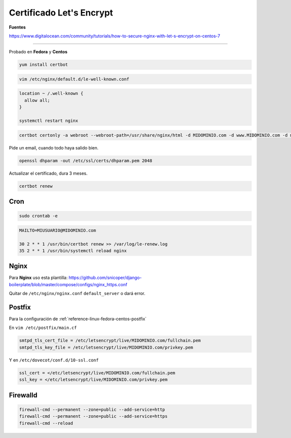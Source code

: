 .. _reference-linux-fedora-centos-certificado_lets_encrypt:

#########################
Certificado Let's Encrypt
#########################

**Fuentes**

https://www.digitalocean.com/community/tutorials/how-to-secure-nginx-with-let-s-encrypt-on-centos-7

----------

Probado en **Fedora** y **Centos**

.. code-block:: bash

    yum install certbot

.. code-block:: bash

    vim /etc/nginx/default.d/le-well-known.conf

.. code-block:: bash

    location ~ /.well-known {
      allow all;
    }

    systemctl restart nginx

.. code-block:: bash

    certbot certonly -a webroot --webroot-path=/usr/share/nginx/html -d MIDOMINIO.com -d www.MIDOMINIO.com -d mail.MIDOMINIO.com

Pide un email, cuando todo haya salido bien.

.. code-block:: bash

    openssl dhparam -out /etc/ssl/certs/dhparam.pem 2048

Actualizar el certificado, dura 3 meses.

.. code-block:: bash

    certbot renew

Cron
****

.. code-block:: bash

    sudo crontab -e

.. code-block:: bash

    MAILTO=MIUSUARIO@MIDOMINIO.com

    30 2 * * 1 /usr/bin/certbot renew >> /var/log/le-renew.log
    35 2 * * 1 /usr/bin/systemctl reload nginx

Nginx
*****

Para **Nginx** uso esta plantilla: https://github.com/snicoper/django-boilerplate/blob/master/compose/configs/nginx_https.conf

Quitar de ``/etc/nginx/nginx.conf`` ``default_server`` o dará error.

Postfix
*******

Para la configuración de :ref:`reference-linux-fedora-centos-postfix`

En ``vim /etc/postfix/main.cf``

.. code-block:: bash

    smtpd_tls_cert_file = /etc/letsencrypt/live/MIDOMINIO.com/fullchain.pem
    smtpd_tls_key_file = /etc/letsencrypt/live/MIDOMINIO.com/privkey.pem

Y en ``/etc/dovecot/conf.d/10-ssl.conf``

.. code-block:: bash

    ssl_cert = </etc/letsencrypt/live/MIDOMINIO.com/fullchain.pem
    ssl_key = </etc/letsencrypt/live/MIDOMINIO.com/privkey.pem

Firewalld
*********

.. code-block:: bash

    firewall-cmd --permanent --zone=public --add-service=http
    firewall-cmd --permanent --zone=public --add-service=https
    firewall-cmd --reload
